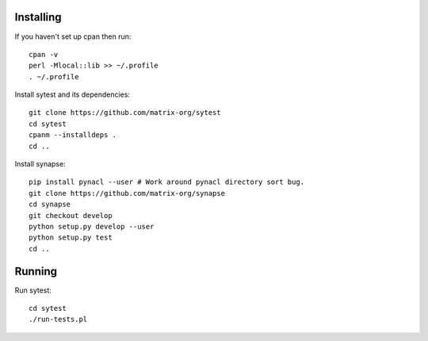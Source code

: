 Installing
----------

If you haven't set up cpan then run::

    cpan -v
    perl -Mlocal::lib >> ~/.profile
    . ~/.profile

Install sytest and its dependencies::

    git clone https://github.com/matrix-org/sytest
    cd sytest
    cpanm --installdeps .
    cd ..

Install synapse::

    pip install pynacl --user # Work around pynacl directory sort bug.
    git clone https://github.com/matrix-org/synapse
    cd synapse
    git checkout develop
    python setup.py develop --user
    python setup.py test
    cd ..

Running
-------

Run sytest::

    cd sytest
    ./run-tests.pl


